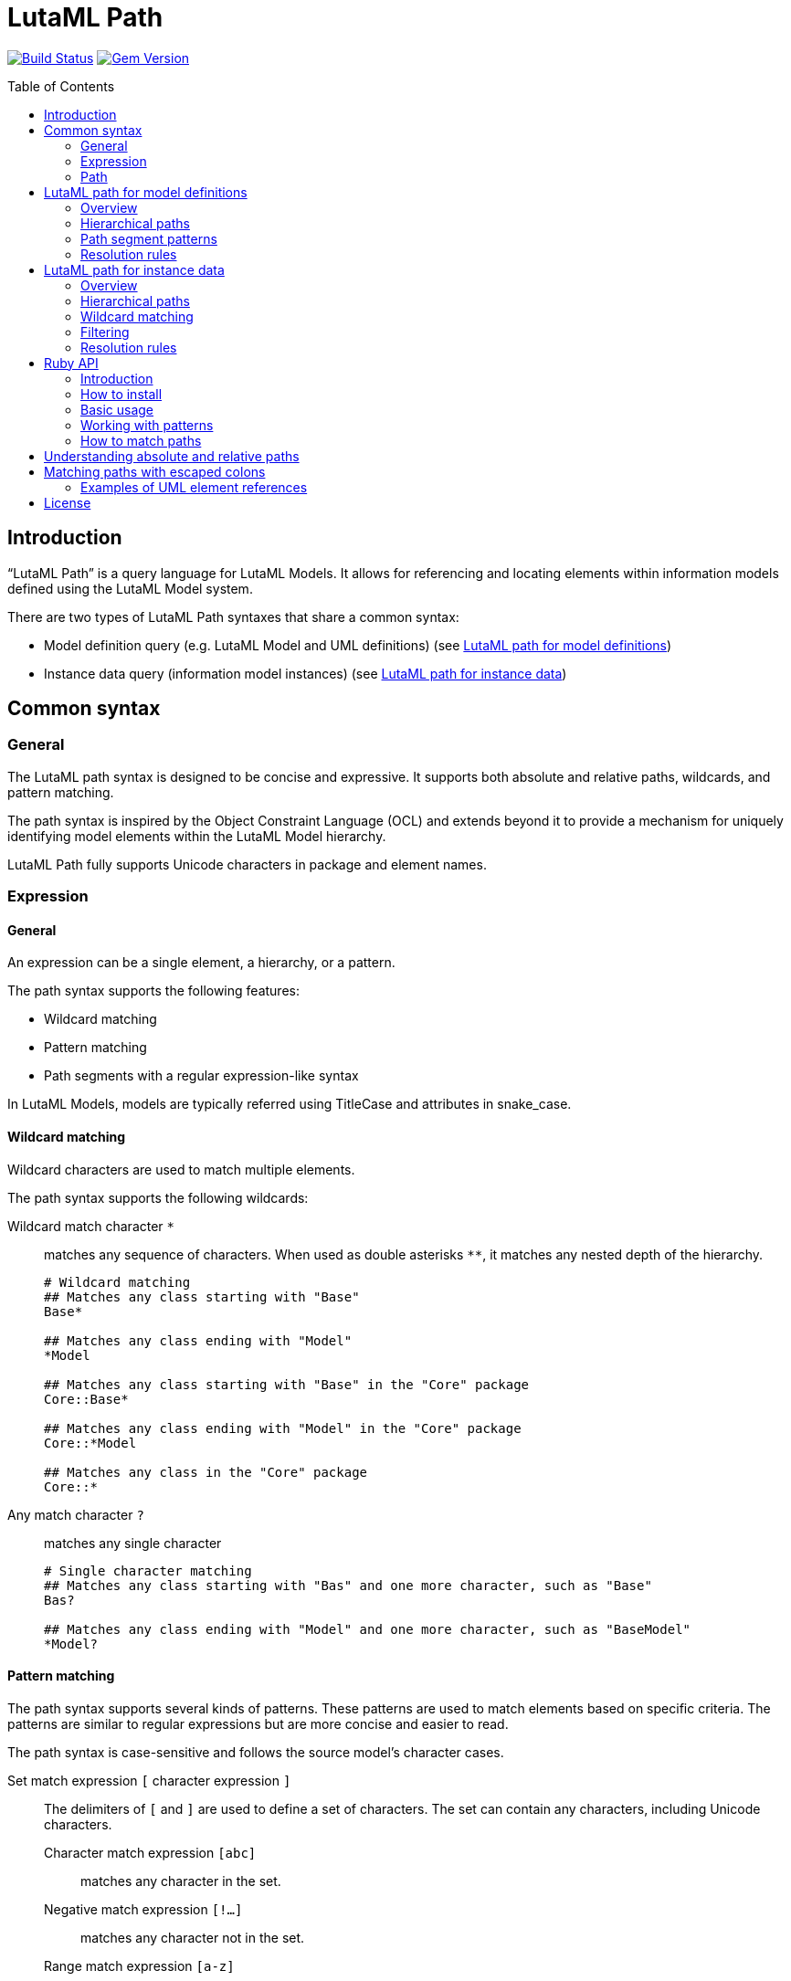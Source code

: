 = LutaML Path
:source-highlighter: highlight.js
:toc: macro

image:https://github.com/lutaml/lutaml-path/workflows/build/badge.svg["Build Status", link="https://github.com/lutaml/lutaml-path/actions?workflow=build"]
image:https://img.shields.io/gem/v/lutaml-path.svg["Gem Version", link="https://rubygems.org/gems/lutaml-path"]

toc::[]

== Introduction

"`LutaML Path`" is a query language for LutaML Models. It allows for referencing
and locating elements within information models defined using the LutaML Model
system.

There are two types of LutaML Path syntaxes that share a common syntax:

* Model definition query (e.g. LutaML Model and UML definitions) (see <<lutaml-path-models>>)
* Instance data query (information model instances) (see <<lutaml-path-instance>>)


== Common syntax

=== General

The LutaML path syntax is designed to be concise and expressive. It supports
both absolute and relative paths, wildcards, and pattern matching.

The path syntax is inspired by the Object Constraint Language (OCL) and extends
beyond it to provide a mechanism for uniquely identifying model elements within
the LutaML Model hierarchy.

LutaML Path fully supports Unicode characters in package and element names.


=== Expression

==== General

An expression can be a single element, a hierarchy, or a pattern.

The path syntax supports the following features:

* Wildcard matching
* Pattern matching
* Path segments with a regular expression-like syntax

In LutaML Models, models are typically referred using TitleCase and attributes
in snake_case.



==== Wildcard matching

Wildcard characters are used to match multiple elements.

The path syntax supports the following wildcards:

Wildcard match character `*`::
matches any sequence of characters. When used as double asterisks `**`, it
matches any nested depth of the hierarchy.
+
[example]
====
[source]
----
# Wildcard matching
## Matches any class starting with "Base"
Base*

## Matches any class ending with "Model"
*Model

## Matches any class starting with "Base" in the "Core" package
Core::Base*

## Matches any class ending with "Model" in the "Core" package
Core::*Model

## Matches any class in the "Core" package
Core::*
----
====

Any match character `?`::
matches any single character
+
[example]
====
[source]
----
# Single character matching
## Matches any class starting with "Bas" and one more character, such as "Base"
Bas?

## Matches any class ending with "Model" and one more character, such as "BaseModel"
*Model?
----
====


==== Pattern matching

The path syntax supports several kinds of patterns. These patterns are used to
match elements based on specific criteria. The patterns are similar to regular
expressions but are more concise and easier to read.

The path syntax is case-sensitive and follows the source model's character
cases.

Set match expression `[` character expression `]`::
The delimiters of `[` and `]` are used to define a set of characters. The set
can contain any characters, including Unicode characters.

Character match expression `[abc]`:::
matches any character in the set.

Negative match expression `[!...]`:::
matches any character not in the set.

Range match expression `[a-z]`:::
The `-` character is used to define a range of characters. It
matches any character in the range according to Unicode code points.

Alternatives match expression `{expression1,expression2}`::
matches any of the comma-separated patterns

[example]
====
[source]
----
# Pattern matching
## Matches any class ending with "ase", such as "Base", "Case" but not "Vase"
[BC]ase

## Matches any class starting with "Base" or "Case"
{Base,Case}

## Matches any class starting with "Base" or "Case" and ending with "Radius"
{Base,Case}*Radius

# Range matching
## Matches any class of "Vase" and "vase"
[Vv]ase

# Negative matching
## Matches any class ending with "ase" but not "Vase" and "Case"
[!CV]ase

# Unicode matching
## Matches any class starting with "建物"
建物*

## Matches exactly "ドア" or "窓"
{ドア,窓}
----
====



=== Path

==== General

A path is a sequence of path segments separated by hierarchy separators.

A path segment is a single element or a pattern that matches a single element.

----
  ╔════════════════╗
  ║      Path      ║
  ║   (segments)   ║
  ╚════╦══════╦════╝
       │      │
       ▼      ▼
  ╔════════════════╗
  ║  Path Segment  ║
  ╚═══════╦════════╝
          │
          ▼
  ╔════════════════╗
  ║   Expression   ║
  ╚════════════════╝
----


==== Hierarchy separators

The hierarchy separators are used to separate path segments within a path:

`::`:: for model definitions
`.`:: for attributes and instance data.

The separators can be escaped with a backslash inside an expression.
Single colons (`:`) are not used as separators and behave as part of the
segment.

[example]
====
[source]
----
# Referencing the "Rectangle::Shape" object
::Rectangle\::Shape

# Accessing the "width.length" attribute of the "Rectangle" object
::Rectangle.width\.length
----
====

The leading hierarchy separator, indicating absolute paths, cannot be escaped.

[example]
====
[source]
----
\::Rectangle::Shape # This is invalid

\.width.length # This is invalid
----
====



==== Absolute and relative paths

The path syntax supports both absolute and relative paths:

* Absolute paths start with `::` and begin at the model root
* Relative paths start without `::` and are resolved from the current context

The target element type may be a class, property, operation, or any other model
element.

The separator can be escaped with a backslash: `\::`, if the package name
contains a double colon.

[example]
====
[source]
----
# Absolute path
## Locates a model called "Rectangle" in the "Shapes" package at root
::Shapes::Rectangle

## Locates an attribute called "width" in the "Rectangle" class at root
::Shapes::Rectangle.width

## Locates a model called "図形" in the "Geometry" package at root
::Geometry::図形

## Locates an attribute called "高" in the "図形" class
::Geometry::図形.高

# Relative path
## Locates a model called "Rectangle" in the current package
Shapes::Rectangle

## Locates an attribute called "width" in the current class
Shapes::Rectangle.width

## Locates a model called "図形" under the "Geometry" model in the current model
Geometry::図形

## Locates an attribute called "高" in the "図形" model
Geometry::図形.高
----
====



[[lutaml-path-models]]
== LutaML path for model definitions

=== Overview

The LutaML path for model definition query syntax ("LutaML model path") is used
to reference elements within model definitions. These paths are used to locate
classes, properties, operations, and other model elements within the model
hierarchy.

While the LutaML path syntax is designed to work with LutaML Models, it can also
be used with UML models.

It implements a path notation similar to the Object Constraint Language
(OCL) to locate UML model elements across package hierarchies.

// This gem is specifically designed to work with OMG UML models and supports
// referencing any UML element including packages, classes, interfaces, properties,
// and operations.

The UML element path specification extends the OCL 2.4 specification to provide
a mechanism for uniquely identifying model elements (classes, interfaces,
enumerations, etc.) within the UML package hierarchy. It provides both relative
and absolute path references.


=== Hierarchical paths

An element path can be specified in these forms:

* Single element: `ElementName`
* Relative path: `Package1::Package2::ElementName`
* Absolute path: `::Package1::Package2::ElementName`

The absolute path variant starts with `::` to indicate the path begins at the model root.

[source]
----
# Japanese package and class names
建物::窓::ガラス
::建築モデル::建物::窓

# Mixed language names
building::窓::Window
geometry::図形::円

# Patterns with Unicode
建物::部品*
*部::Base*
----

=== Path segment patterns

Path segment wildcards can be used to match package hierarchy.

* Single segment: `Package1::*::Element` matches Element in any subpackage of Package1
* Multiple segments: `Package1::**::Element` matches Element in Package1 or any nested depth

[source]
----
# Wildcard matching
Package1::*::Element
Package1::**::Element
----


=== Resolution rules

* Single element name or pattern matches in any package
* Relative paths are resolved from current context
* Absolute paths are resolved from model root
* Path segments must match patterns exactly
* Empty segments are invalid
* Multiple matches are allowed with wildcards/patterns
* Without wildcards/patterns, first match is used for multiple matches


[[lutaml-path-instance]]
== LutaML path for instance data

=== Overview

The LutaML path for instance data query syntax ("LutaML instance path") is used
to navigate and query data within model instances. These paths are used to
access attributes, filter data, and navigate complex structures within model
instances.

Model instances are instances of data that conform to a model definition.

The LutaML model data syntax uses dot notation and filters to navigate and query
data within model instances.

Model instances can be queried using path expressions to access attributes,
filter data, and navigate complex structures.

Model are typically referred using TitleCase and attributes in snake_case.

An instance path expression when resolved provides two types of return values:

* A single element (e.g. attribute value)
* A collection of elements (e.g. filtered data)


=== Hierarchical paths

An instance path can be specified in these forms:

* Collection of model instances: `{model_path}`
* Attribute: `{class_path}.{attribute}`

[example]
====
[source]
----
# Simple attribute access
obj.title
obj.edition.number
----
====

=== Wildcard matching

Wildcard symbols can be used to match characters in the path.

These include:

* path segments
* attribute names
* attribute values in conditions

[example]
====
[source]
----
# Wildcard matching path segments
obj.*.docidentifier[type!='ISBN']

# Wildcard matching attribute names
obj.contributor.*[type='author']

# Wildcard in path segments
## Matches all contributors with the name 'ISO'
## e.g. matches obj.contributor.publisher.organization.name('ISO')
obj.contributor.**[name='ISO']

# Wildcard usage in conditions
## Matches all authors from standards organizations
obj.contributor[role.type='author' && organization.type='stand*']
----
====



=== Filtering

==== General

Filters can be applied to model instances to query data based on specific
criteria. Filters are enclosed in square brackets `[]` and can contain
conditions.

A filter "condition" is a comparison expression that evaluates to a boolean value.

Syntax:

[source]
----
attribute[condition]
----

The result of a filter is a collection of elements that match the condition.


==== Conditions

Conditions are used to filter data based on specific criteria.

A filter "condition" is a comparison expression that evaluates to a boolean value.

Conditions can include:

* Value comparison: `property='value'`
* Multiple conditions: `condition1 && condition2`
* List membership: `property in ('value1', 'value2')`
* Logical operators: `condition1 && (condition2 || condition3)`
* Negation: `!condition`
* Existence: `exists`

Logical operators that can conjoin conditions:

* Comparison: `=`, `!=`, `>`, `<`, `>=`, `<=`
* Logical: `&&`, `||`, `!`
* List membership: `in`


[example]
====
[source]
----
# Condition for attribute value
obj.contributor[role.type='publisher']
# => Returns all contributors with role type 'publisher'

# Multiple conditions
obj.contributor[role.type='author' && organization.type='standards']
# => Returns all authors from standards organizations

# List membership
obj.docidentifier[type in ('ISBN','ISSN','DOI')]
# => Returns all document identifiers of type ISBN, ISSN, or DOI

# Existence
obj.contributor[exists]
# => Returns all contributors

# Negation
obj.docidentifier[type!='ISBN']
# => Returns all document identifiers not of type ISBN

# Complex conditions
obj.contributor[role.type='author' && organization.type='standards']
# => Returns all authors from standards organizations
----
====

==== Applying filters

Filters are applied to model instances to query data based on specific criteria.

Filters are enclosed in square brackets `[]` and can contain conditions.

[example]
====
[source]
----
# Filter by date type
## Steps:
## 1. The first portion of the path navigates to the date element
## 2. The filter condition is applied to the type attribute
obj.date[type='updated']

# Filter by document identifier type
## Steps:
## 1. The first portion of the path navigates to the docidentifier element
## 2. The filter condition is applied to the type attribute
obj.docidentifier[type!='ISBN']
----
====

Filters can be chained to navigate complex structures and query data based on
specific criteria.

[example]
====
[source]
----
# Nested navigation with filtering
## Filter by role type
## Steps:
## 1. The first portion of the path navigates to the contributor element
## 2. The filter condition is applied to the role type attribute
## 3. The last portion of the path navigates to the organization name attribute
obj.contributor[role.type='publisher'].organization.name

# Filter by multiple conditions
## Filter by role type and organization type
## Steps:
## 1. The first portion of the path navigates to the contributor element
## 2. The filter conditions are applied to the role type and organization type attributes
## 3. The last portion of the path navigates to the organization name attribute
obj.contributor[role.type='author' && organization.type='standards'].organization.name

# Hierarchical filtering (nested conditions)
## Filter by role type and organization type
## Steps:
## 1. The first portion of the path navigates to the contributor element
## 2. The filter conditions are applied to the role type and organization type attributes
## 3. The path navigates to the organization name attribute
## 4. The filter condition is applied to the organization name attribute
obj.contributor[role.type='author' && organization.type='standards'].organization[organization.name in ('ISO','IEC')].name
----
====

==== Path expressions

Path expressions are used to navigate through model attributes and filter data
based on specific criteria.

The path expressions are evaluated against the current model context.

[example]
====
[source]
----
# Navigate through model attributes
contributor.role.type
organization.name

# Filter by attribute values
contributor[role.type = 'publisher'].organization.name
date[type = 'updated']
docidentifier[type != 'ISBN']

# Multiple conditions
contributor[role.type = 'author' and organization.type = 'standards']
----
====

=== Resolution rules

* Single element name or pattern matches in any package
* Relative paths are resolved from current context
* Absolute paths are resolved from model root
* Path segments must match patterns exactly
* Empty segments are invalid
* Multiple matches are allowed with wildcards/patterns
* Without wildcards/patterns, first match is used for multiple matches



== Ruby API

=== Introduction

The LutaML Path gem provides a simple API for parsing and matching paths.

WARNING: It currently only supports the model definition path syntax.

=== How to install

[source,ruby]
----
gem install lutaml-path
----

Or add this line to your application's Gemfile:

[source,ruby]
----
gem 'lutaml-path'
----

=== Basic usage

The LutaML Path gem provides a simple API for parsing and matching paths.

The path syntax follows UML namespace conventions using `::` as a separator:

[source,ruby]
----
require 'lutaml/path'

# Model definition path
## Simple element reference
path = Lutaml::Path.parse("Package::Class")

## Absolute path (starts from root namespace)
path = Lutaml::Path.parse("::Root::Package::Class")

## Path with wildcards
path = Lutaml::Path.parse("Package::*::BaseClass*")
----

// TODO: enable
// [source,ruby]
// ----
// # Model instance data path
// ## Parse model data path
// path = Lutaml::Path.parse("obj.contributor.organization.name")

// ## Parse model data path with filter
// path = Lutaml::Path.parse("obj.contributor[role.type='publisher']")
// ----

=== Working with patterns

[example]
====
[source,ruby]
----
# Model location matching
# Match any class starting with "Base"
path = Lutaml::Path.parse("Base*")

# Match specific character patterns
path = Lutaml::Path.parse("Package::[A-Z]*::Interface")

# Match multiple alternatives
path = Lutaml::Path.parse("model::{Abstract,Base}Class")
----
====

// TODO: enable
// [source,ruby]
// ----
// # Model data matching
// path = Lutaml::Path.parse("contributor[role.type='publisher']")
// path.match?(data)  # Matches against model instance data
// ----

=== How to match paths

The parsed path can be used to match against actual element paths:

[source,ruby]
----
path = Lutaml::Path.parse("model::*::BaseClass")

path.match?(["model", "core", "BaseClass"])     # => true
path.match?(["model", "BaseClass"])             # => false
path.match?(["other", "core", "BaseClass"])     # => false
----

== Understanding absolute and relative paths

* Absolute paths (starting with `::`) must match the entire element path
* Relative paths can match elements at any depth

[source,ruby]
----
absolute = Lutaml::Path.parse("::model::Class")
relative = Lutaml::Path.parse("model::Class")

absolute.match?(["model", "Class"])           # => true
absolute.match?(["root", "model", "Class"])   # => false

relative.match?(["model", "Class"])           # => true
relative.match?(["root", "model", "Class"])   # => true
----


== Matching paths with escaped colons

When matching paths with escaped colons, the escaped sequences are treated as
part of the segment name:

[source,ruby]
----
path = Lutaml::Path.parse("model::std\\::string")

path.match?(["model", "std::string"])     # => true
path.match?(["model", "std", "string"])   # => false
----

=== Examples of UML element references

[source,ruby]
----
# Reference a class in a package
"model::shapes::Rectangle"

# Reference an operation on a class
"model::shapes::Rectangle::area"

# Reference a property in a nested class
"model::university::Student::Address::street"

# Find all classes implementing an interface
"model::*::IShape"

# Match any stereotype application
"model::profiles::UMLProfile::*Stereotype"
----

These paths can be used to locate elements across UML model hierarchies, making
it easier to reference and work with model elements programmatically.

== License

Copyright Ribose.

The `lutaml-path` gem is available as open source under the terms of the MIT
License.

